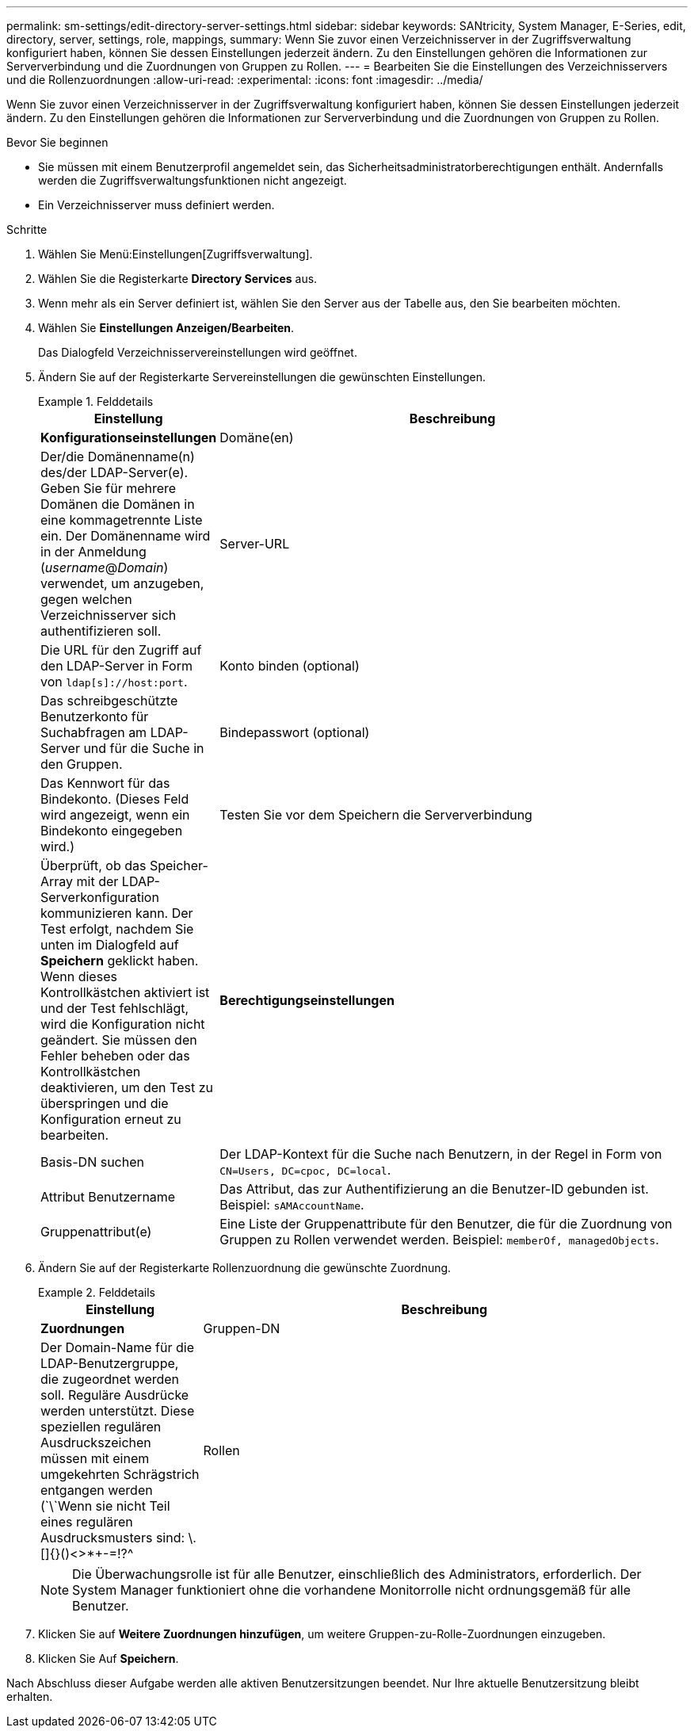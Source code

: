 ---
permalink: sm-settings/edit-directory-server-settings.html 
sidebar: sidebar 
keywords: SANtricity, System Manager, E-Series, edit, directory, server, settings, role, mappings, 
summary: Wenn Sie zuvor einen Verzeichnisserver in der Zugriffsverwaltung konfiguriert haben, können Sie dessen Einstellungen jederzeit ändern. Zu den Einstellungen gehören die Informationen zur Serververbindung und die Zuordnungen von Gruppen zu Rollen. 
---
= Bearbeiten Sie die Einstellungen des Verzeichnisservers und die Rollenzuordnungen
:allow-uri-read: 
:experimental: 
:icons: font
:imagesdir: ../media/


[role="lead"]
Wenn Sie zuvor einen Verzeichnisserver in der Zugriffsverwaltung konfiguriert haben, können Sie dessen Einstellungen jederzeit ändern. Zu den Einstellungen gehören die Informationen zur Serververbindung und die Zuordnungen von Gruppen zu Rollen.

.Bevor Sie beginnen
* Sie müssen mit einem Benutzerprofil angemeldet sein, das Sicherheitsadministratorberechtigungen enthält. Andernfalls werden die Zugriffsverwaltungsfunktionen nicht angezeigt.
* Ein Verzeichnisserver muss definiert werden.


.Schritte
. Wählen Sie Menü:Einstellungen[Zugriffsverwaltung].
. Wählen Sie die Registerkarte *Directory Services* aus.
. Wenn mehr als ein Server definiert ist, wählen Sie den Server aus der Tabelle aus, den Sie bearbeiten möchten.
. Wählen Sie *Einstellungen Anzeigen/Bearbeiten*.
+
Das Dialogfeld Verzeichnisservereinstellungen wird geöffnet.

. Ändern Sie auf der Registerkarte Servereinstellungen die gewünschten Einstellungen.
+
.Felddetails
====
[cols="25h,~"]
|===
| Einstellung | Beschreibung 


 a| 
*Konfigurationseinstellungen*



 a| 
Domäne(en)
 a| 
Der/die Domänenname(n) des/der LDAP-Server(e). Geben Sie für mehrere Domänen die Domänen in eine kommagetrennte Liste ein. Der Domänenname wird in der Anmeldung (_username_@_Domain_) verwendet, um anzugeben, gegen welchen Verzeichnisserver sich authentifizieren soll.



 a| 
Server-URL
 a| 
Die URL für den Zugriff auf den LDAP-Server in Form von `ldap[s]://host:port`.



 a| 
Konto binden (optional)
 a| 
Das schreibgeschützte Benutzerkonto für Suchabfragen am LDAP-Server und für die Suche in den Gruppen.



 a| 
Bindepasswort (optional)
 a| 
Das Kennwort für das Bindekonto. (Dieses Feld wird angezeigt, wenn ein Bindekonto eingegeben wird.)



 a| 
Testen Sie vor dem Speichern die Serververbindung
 a| 
Überprüft, ob das Speicher-Array mit der LDAP-Serverkonfiguration kommunizieren kann. Der Test erfolgt, nachdem Sie unten im Dialogfeld auf *Speichern* geklickt haben. Wenn dieses Kontrollkästchen aktiviert ist und der Test fehlschlägt, wird die Konfiguration nicht geändert. Sie müssen den Fehler beheben oder das Kontrollkästchen deaktivieren, um den Test zu überspringen und die Konfiguration erneut zu bearbeiten.



 a| 
*Berechtigungseinstellungen*



 a| 
Basis-DN suchen
 a| 
Der LDAP-Kontext für die Suche nach Benutzern, in der Regel in Form von `CN=Users, DC=cpoc, DC=local`.



 a| 
Attribut Benutzername
 a| 
Das Attribut, das zur Authentifizierung an die Benutzer-ID gebunden ist. Beispiel: `sAMAccountName`.



 a| 
Gruppenattribut(e)
 a| 
Eine Liste der Gruppenattribute für den Benutzer, die für die Zuordnung von Gruppen zu Rollen verwendet werden. Beispiel: `memberOf, managedObjects`.

|===
====
. Ändern Sie auf der Registerkarte Rollenzuordnung die gewünschte Zuordnung.
+
.Felddetails
====
[cols="25h,~"]
|===
| Einstellung | Beschreibung 


 a| 
*Zuordnungen*



 a| 
Gruppen-DN
 a| 
Der Domain-Name für die LDAP-Benutzergruppe, die zugeordnet werden soll. Reguläre Ausdrücke werden unterstützt. Diese speziellen regulären Ausdruckszeichen müssen mit einem umgekehrten Schrägstrich entgangen werden (`\`Wenn sie nicht Teil eines regulären Ausdrucksmusters sind: \.[]{}()<>*+-=!?^



 a| 
Rollen
 a| 
Die Rollen des Speicherarrays, die dem Gruppen-DN zugeordnet werden sollen. Sie müssen jede Rolle, die Sie für diese Gruppe aufnehmen möchten, einzeln auswählen. Die Rolle „Überwachen“ ist erforderlich, wenn Sie sich mit den anderen Rollen bei SANtricity-System-Manager anmelden. Die Rollen des Speicher-Arrays umfassen:

** *Storage Admin* -- Vollzugriff auf die Speicherobjekte (z. B. Volumes und Disk Pools), aber kein Zugriff auf die Sicherheitskonfiguration.
** *Security Admin* -- Zugriff auf die Sicherheitskonfiguration in Access Management, Zertifikatverwaltung, Audit Log Management und die Möglichkeit, die alte Management-Schnittstelle (Symbol) ein- oder auszuschalten.
** *Support Admin* -- Zugriff auf alle Hardware-Ressourcen auf dem Speicher-Array, Ausfalldaten, MEL-Ereignisse und Controller-Firmware-Upgrades. Kein Zugriff auf Speicherobjekte oder die Sicherheitskonfiguration.
** *Monitor* -- schreibgeschützter Zugriff auf alle Speicherobjekte, aber kein Zugriff auf die Sicherheitskonfiguration.


|===
====
+
[NOTE]
====
Die Überwachungsrolle ist für alle Benutzer, einschließlich des Administrators, erforderlich. Der System Manager funktioniert ohne die vorhandene Monitorrolle nicht ordnungsgemäß für alle Benutzer.

====
. Klicken Sie auf *Weitere Zuordnungen hinzufügen*, um weitere Gruppen-zu-Rolle-Zuordnungen einzugeben.
. Klicken Sie Auf *Speichern*.


Nach Abschluss dieser Aufgabe werden alle aktiven Benutzersitzungen beendet. Nur Ihre aktuelle Benutzersitzung bleibt erhalten.
